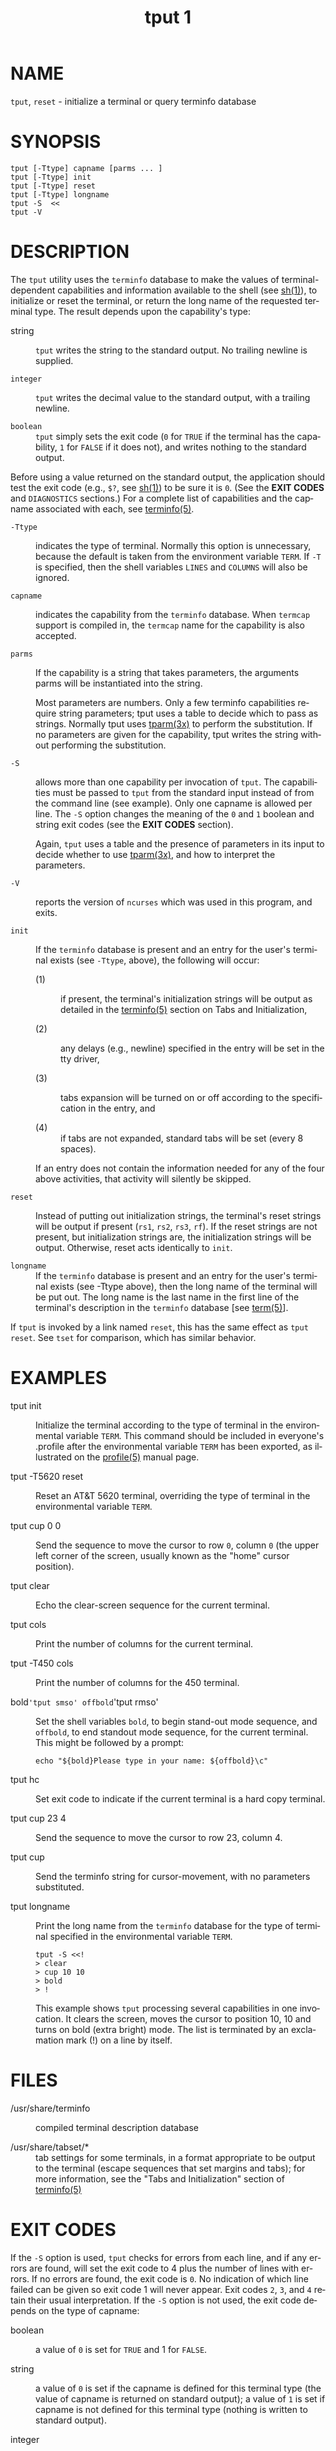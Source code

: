 #+TITLE: tput 1
#+AUTHOR:
#+LANGUAGE: en
#+STARTUP: showall

* NAME

  =tput=, =reset= - initialize a terminal or query terminfo database

* SYNOPSIS

  #+BEGIN_EXAMPLE
    tput [-Ttype] capname [parms ... ]
    tput [-Ttype] init
    tput [-Ttype] reset
    tput [-Ttype] longname
    tput -S  <<
    tput -V
  #+END_EXAMPLE

* DESCRIPTION

  The =tput= utility uses the =terminfo= database to make the values
  of terminal-dependent capabilities and information available to the
  shell (see [[man:sh][sh(1)]]), to initialize or reset the terminal, or return
  the long name of the requested terminal type.  The result depends
  upon the capability's type:

  - string ::

    =tput= writes the string to the standard output.  No trailing
    newline is supplied.

  - =integer= ::

    =tput= writes the decimal value to the standard output, with a
    trailing newline.

  - =boolean= ::

    =tput= simply sets the exit code (=0= for =TRUE= if the terminal
    has the capability, =1= for =FALSE= if it does not), and writes
    nothing to the standard output.


  Before using a value returned on the standard output, the
  application should test the exit code (e.g., =$?=, see [[man:sh][sh(1)]]) to be
  sure it is =0=.  (See the *EXIT CODES* and =DIAGNOSTICS= sections.)
  For a complete list of capabilities and the capname associated with
  each, see [[file:terminfo.5.org][terminfo(5)]].

  * =-Ttype= ::

    indicates the type of terminal.  Normally this option is
    unnecessary, because the default is taken from the environment
    variable =TERM=.  If =-T= is specified, then the shell variables
    =LINES= and =COLUMNS= will also be ignored.

  * =capname= ::

    indicates the capability from the =terminfo= database.  When
    =termcap= support is compiled in, the =termcap= name for the
    capability is also accepted.

  * =parms= ::

    If the capability is a string that takes parameters, the arguments
    parms will be instantiated into the string.

    Most parameters are numbers.  Only a few terminfo capabilities
    require string parameters; tput uses a table to decide which to
    pass as strings.  Normally tput uses [[file:curs_terminfo.3x.org][tparm(3x)]] to perform the
    substitution.  If no parameters are given for the capability, tput
    writes the string without performing the substitution.

  * =-S= ::

    allows more than one capability per invocation of =tput=.  The
    capabilities must be passed to =tput= from the standard input
    instead of from the command line (see example).  Only one capname
    is allowed per line.  The =-S= option changes the meaning of the
    =0= and =1= boolean and string exit codes (see the *EXIT CODES*
    section).

    Again, =tput= uses a table and the presence of parameters in its
    input to decide whether to use [[file:curs_terminfo.3x.org][tparm(3x)]], and how to interpret the
    parameters.

  * =-V= ::

    reports the version of =ncurses= which was used in this program,
    and exits.

  * =init= ::

    If the =terminfo= database is present and an entry for the user's
    terminal exists (see =-Ttype=, above), the following will occur:

    - (1) :: if present, the terminal's initialization strings will be
             output as detailed in the [[file:terminfo.5.org][terminfo(5)]] section on Tabs and
             Initialization,

    - (2) :: any delays (e.g., newline) specified in the entry will be
             set in the tty driver,

    - (3) :: tabs expansion will be turned on or off according to the
             specification in the entry, and

    - (4) :: if tabs are not expanded, standard tabs will be set
             (every 8 spaces).

    If an entry does not contain the information needed for any of the
    four above activities, that activity will silently be skipped.

  * =reset= ::

    Instead of putting out initialization strings, the terminal's
    reset strings will be output if present (=rs1=, =rs2=, =rs3=,
    =rf=).  If the reset strings are not present, but initialization
    strings are, the initialization strings will be output.
    Otherwise, reset acts identically to =init=.

  * =longname= ::

    If the =terminfo= database is present and an entry for the user's
    terminal exists (see -Ttype above), then the long name of the
    terminal will be put out.  The long name is the last name in the
    first line of the terminal's description in the =terminfo=
    database [see [[file:term.5.org][term(5)]]].


  If =tput= is invoked by a link named =reset=, this has the same
  effect as =tput reset=.  See =tset= for comparison, which has
  similar behavior.

* EXAMPLES

  - tput init ::

    Initialize the terminal according to the type of terminal in the
    environmental variable =TERM=.  This command should be included in
    everyone's .profile after the environmental variable =TERM= has
    been exported, as illustrated on the [[man:profile][profile(5)]] manual page.

  - tput -T5620 reset ::

    Reset an AT&T 5620 terminal, overriding the type of terminal in
    the environmental variable =TERM=.

  - tput cup 0 0 ::

    Send the sequence to move the cursor to row =0=, column =0= (the
    upper left corner of the screen, usually known as the "home"
    cursor position).

  - tput clear ::

    Echo the clear-screen sequence for the current terminal.

  - tput cols ::

    Print the number of columns for the current terminal.

  - tput -T450 cols ::

    Print the number of columns for the 450 terminal.

  - bold='tput smso' offbold='tput rmso' ::

    Set the shell variables =bold=, to begin stand-out mode sequence,
    and =offbold=, to end standout mode sequence, for the current
    terminal.  This might be followed by a prompt:

    #+BEGIN_EXAMPLE
      echo "${bold}Please type in your name: ${offbold}\c"
    #+END_EXAMPLE

  - tput hc ::

    Set exit code to indicate if the current terminal is a hard copy
    terminal.

  - tput cup 23 4 ::

    Send the sequence to move the cursor to row 23, column 4.

  - tput cup ::

    Send the terminfo string for cursor-movement, with no parameters
    substituted.

  - tput longname ::

    Print the long name from the =terminfo= database for the type of
    terminal specified in the environmental variable =TERM=.

    #+BEGIN_EXAMPLE
      tput -S <<!
      > clear
      > cup 10 10
      > bold
      > !
    #+END_EXAMPLE

    This example shows =tput= processing several capabilities in one
    invocation.  It clears the screen, moves the cursor to position
    10, 10 and turns on bold (extra bright) mode.  The list is
    terminated by an exclamation mark (!) on a line by itself.

* FILES

  - /usr/share/terminfo ::

    compiled terminal description database

  - /usr/share/tabset/* ::

    tab settings for some terminals, in a format appropriate to be
    output to the terminal (escape sequences that set margins and
    tabs); for more information, see the "Tabs and Initialization"
    section of [[file:terminfo.5.org][terminfo(5)]]

* EXIT CODES

  If the =-S= option is used, =tput= checks for errors from each line,
  and if any errors are found, will set the exit code to 4 plus the
  number of lines with errors.  If no errors are found, the exit code
  is =0=.  No indication of which line failed can be given so exit
  code 1 will never appear.  Exit codes =2=, =3=, and =4= retain their
  usual interpretation.  If the =-S= option is not used, the exit code
  depends on the type of capname:

  - boolean ::

    a value of =0= is set for =TRUE= and 1 for =FALSE=.

  - string ::

    a value of =0= is set if the capname is defined for this terminal
    type (the value of capname is returned on standard output); a
    value of =1= is set if capname is not defined for this terminal
    type (nothing is written to standard output).

  - integer ::

    a value of =0= is always set, whether or not capname is defined
    for this terminal type.  To determine if capname is defined for
    this terminal type, the user must test the value written to
    standard output.  A value of =-1= means that capname is not
    defined for this terminal type.

  - other ::

    =reset= or =init= may fail to find their respective files.  In
    that case, the exit code is set to 4 + =errno=.


  Any other exit code indicates an error; see the DIAGNOSTICS section.

* DIAGNOSTICS

  =tput= prints the following error messages and sets the
  corresponding exit codes.

  | exit code | error message                                              |
  |-----------+------------------------------------------------------------|
  |         0 | (capname  is a numeric variable that is not specified in   |
  |           | the [[file:terminfo.5.org][terminfo(5)]] database for this  terminal  type,  e.g.   |
  |           | ~tput -T450 lines~ and ~tput -T2621 xmc~)                  |
  |-----------+------------------------------------------------------------|
  |         1 | no error message is printed, see the *EXIT CODES* section. |
  |-----------+------------------------------------------------------------|
  |         2 | usage error                                                |
  |-----------+------------------------------------------------------------|
  |         3 | unknown terminal type or no ~terminfo~ database            |
  |-----------+------------------------------------------------------------|
  |         4 | unknown ~terminfo~ capability capname                      |
  |-----------+------------------------------------------------------------|
  |        >4 | error occurred in ~-S~                                     |
  |-----------+------------------------------------------------------------|


* PORTABILITY

  The =longname= and =-S= options, and the parameter-substitution
  features used in the =cup= example, are not supported in BSD
  =curses= or in AT&T/USL curses before SVr4.

  X/Open documents only the operands for =clear=, =init= and =reset=.
  In this implementation, =clear= is part of the capname support.
  Other implementations of =tput= on SVr4-based systems such as
  Solaris, IRIX64 and HPUX as well as others such as AIX and Tru64
  provide support for capname operands.

  A few platforms such as FreeBSD and NetBSD recognize termcap names
  rather than terminfo capability names in their respective =tput=
  commands.

  Most implementations which provide support for capname operands use
  the =tparm= function to expand parameters in it.  That function
  expects a mixture of numeric and string parameters, requiring =tput=
  to know which type to use.  This implementation uses a table to
  determine that for the standard capname operands, and an internal
  library function to analyze nonstandard capname operands.  Other
  implementations may simply guess that an operand containing only
  digits is intended to be a number.

* SEE ALSO

  [[file:clear.1.org][clear(1)]], [[man:stty][stty(1)]], [[file:tabs.1.org][tabs(1)]], [[file:terminfo.5.org][terminfo(5)]], [[file:curs_termcap.3x.org][curs_termcap(3x)]].

  This describes =ncurses= version 6.0 (patch 20151024).
